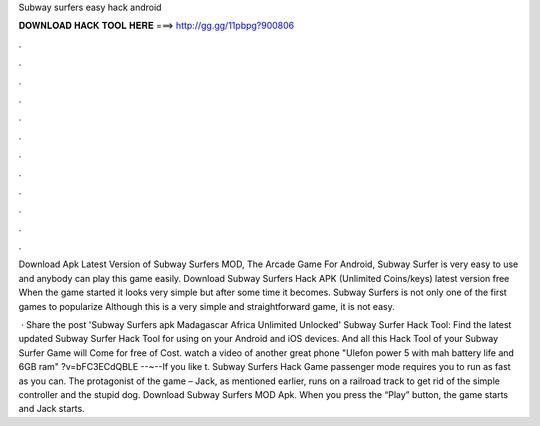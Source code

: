 Subway surfers easy hack android



𝐃𝐎𝐖𝐍𝐋𝐎𝐀𝐃 𝐇𝐀𝐂𝐊 𝐓𝐎𝐎𝐋 𝐇𝐄𝐑𝐄 ===> http://gg.gg/11pbpg?900806



.



.



.



.



.



.



.



.



.



.



.



.

Download Apk Latest Version of Subway Surfers MOD, The Arcade Game For Android, Subway Surfer is very easy to use and anybody can play this game easily. Download Subway Surfers Hack APK (Unlimited Coins/keys) latest version free When the game started it looks very simple but after some time it becomes. Subway Surfers is not only one of the first games to popularize Although this is a very simple and straightforward game, it is not easy.

 · Share the post 'Subway Surfers apk Madagascar Africa Unlimited Unlocked' Subway Surfer Hack Tool: Find the latest updated Subway Surfer Hack Tool for using on your Android and iOS devices. And all this Hack Tool of your Subway Surfer Game will Come for free of Cost. watch a video of another great phone "Ulefon power 5 with mah battery life and 6GB ram" ?v=bFC3ECdQBLE --~--If you like t. Subway Surfers Hack Game passenger mode requires you to run as fast as you can. The protagonist of the game – Jack, as mentioned earlier, runs on a railroad track to get rid of the simple controller and the stupid dog. Download Subway Surfers MOD Apk. When you press the “Play” button, the game starts and Jack starts.

